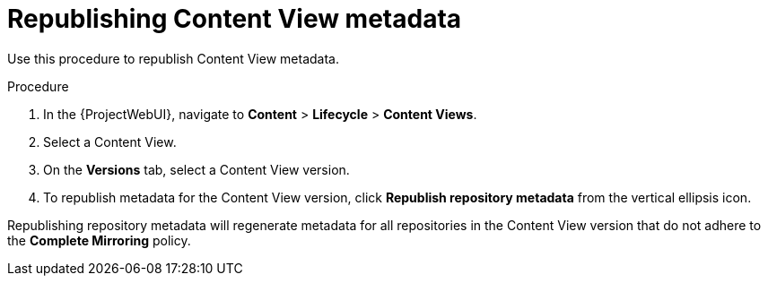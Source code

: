 [id="Republishing_Content_View_Metadata_{context}"]
= Republishing Content View metadata

Use this procedure to republish Content View metadata.

.Procedure
. In the {ProjectWebUI}, navigate to *Content* > *Lifecycle* > *Content Views*.
. Select a Content View.
. On the *Versions* tab, select a Content View version.
. To republish metadata for the Content View version, click *Republish repository metadata* from the vertical ellipsis icon.

Republishing repository metadata will regenerate metadata for all repositories in the Content View version that do not adhere to the *Complete Mirroring* policy.
